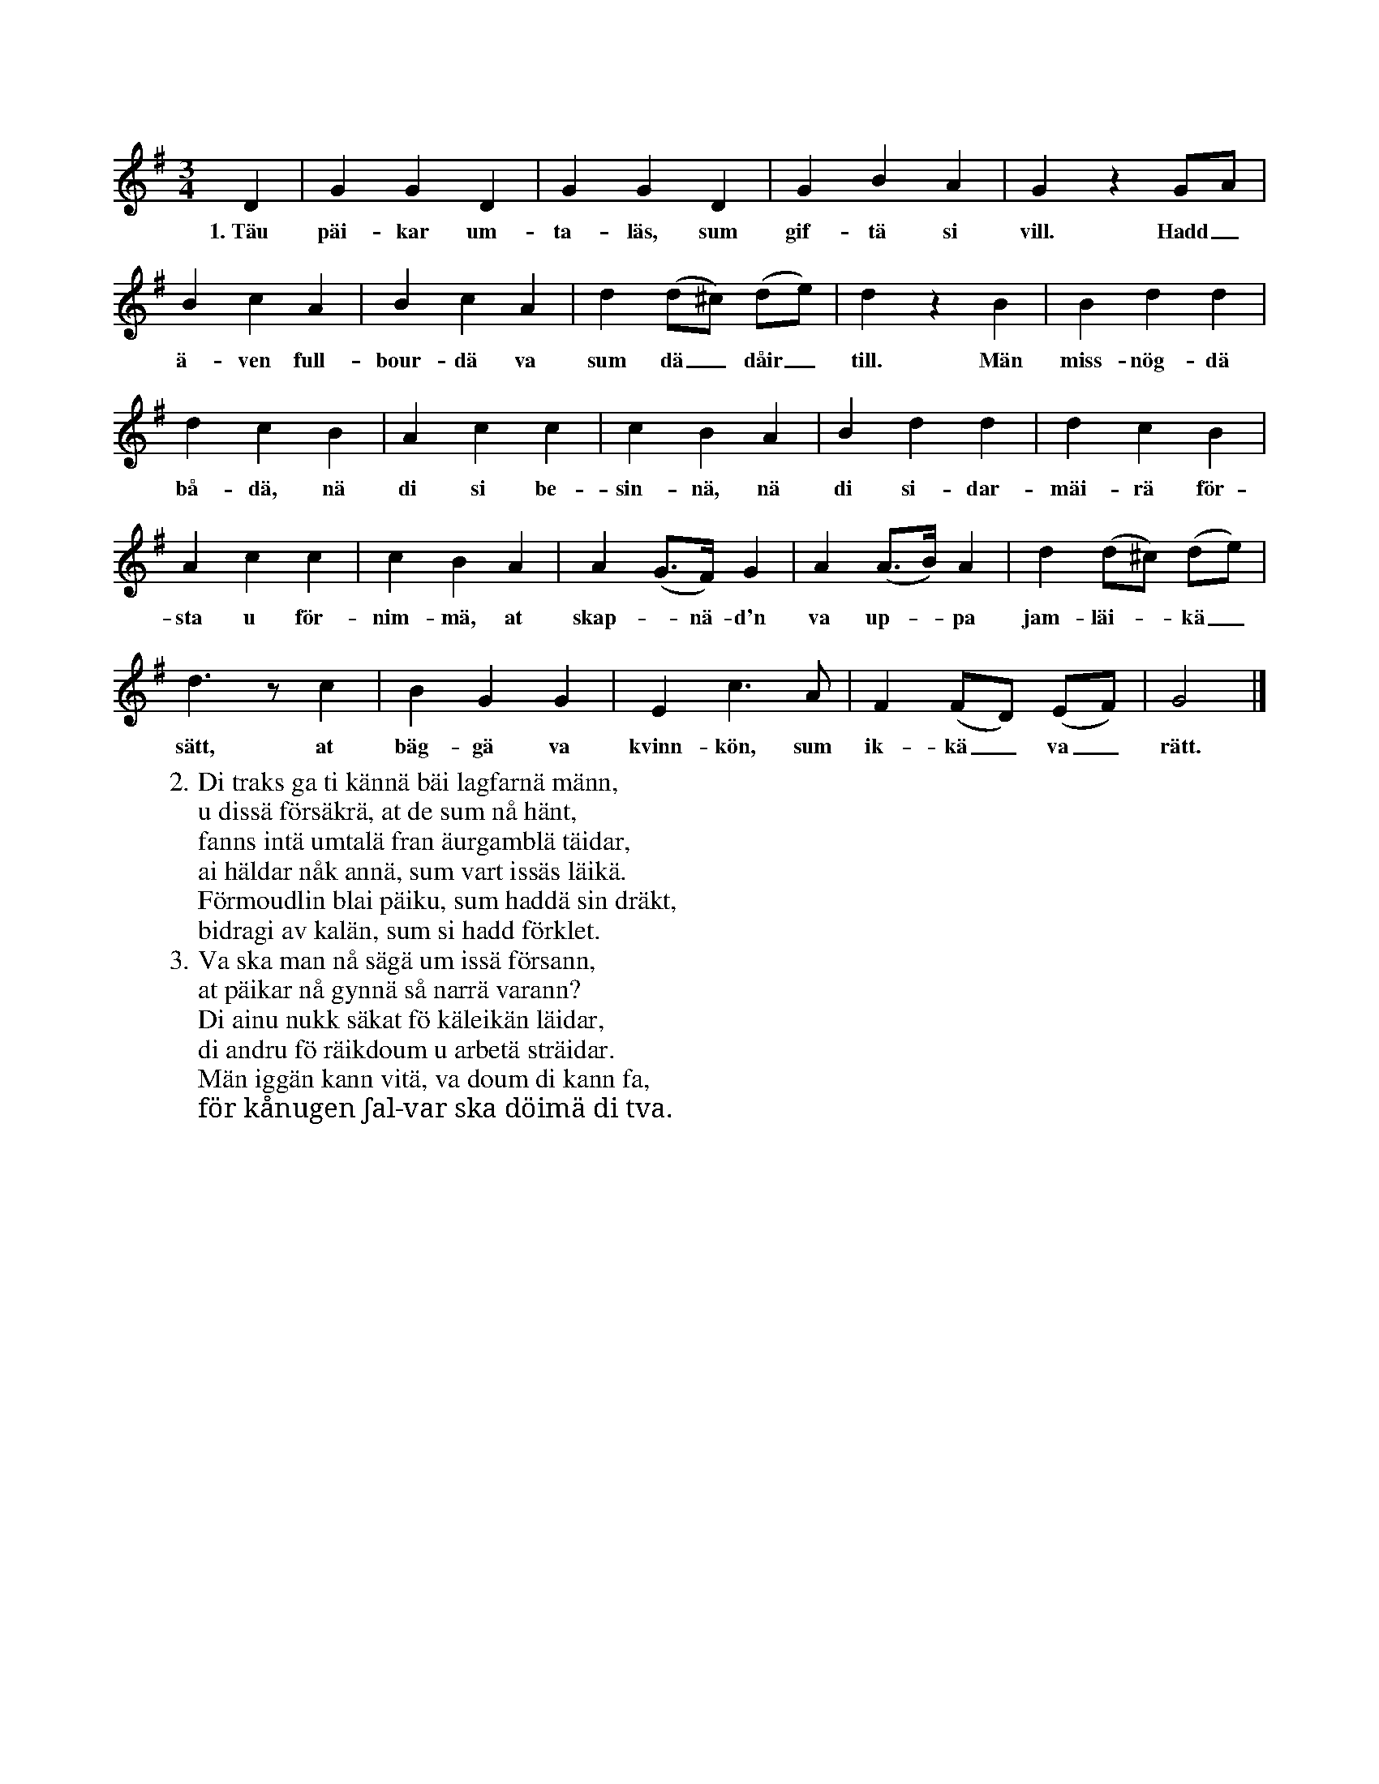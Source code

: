 X:35
S:Efter änkan Hafström, Dala i Burs.
N:Musiken lär ha begagnats till första valsmelodi på Gotland.
M:3/4
L:1/8
K:G
D2|G2 G2 D2|G2 G2 D2|G2 B2 A2|G2 z2 GA|
w:1.~Täu päi-kar um-ta-läs, sum gif-tä si vill. Hadd_
B2 c2 A2|B2 c2 A2|d2 (d^c) (de)|d2 z2 B2|B2 d2 d2|
w:ä-ven full-bour-dä va sum dä_ dåir_ till. Män miss-nög-dä
d2 c2 B2|A2 c2 c2|c2 B2 A2|B2 d2 d2|d2 c2 B2|
w:bå-dä, nä di si be-sin-nä, nä di si-dar-mäi-rä för-
A2 c2 c2|c2 B2 A2|A2 (G>F) G2|A2 (A>B) A2|d2 (d^c) (de)|
w:sta u för-nim-mä, at skap--nä-d'n va up--pa jam-läi--kä_
d3 z c2|B2 G2 G2|E2 c3 A|F2 (FD) (EF)|G4|]
w:sätt, at bäg-gä va kvinn-kön, sum ik-kä_ va_ rätt.
W:2. Di traks ga ti kännä bäi lagfarnä männ,
W:   u dissä försäkrä, at de sum nå hänt,
W:   fanns intä umtalä fran äurgamblä täidar,
W:   ai häldar nåk annä, sum vart issäs läikä.
W:   Förmoudlin blai päiku, sum haddä sin dräkt,
W:   bidragi av kalän, sum si hadd förklet.
W:3. Va ska man nå sägä um issä försann,
W:   at päikar nå gynnä så narrä varann?
W:   Di ainu nukk säkat fö käleikän läidar,
W:   di andru fö räikdoum u arbetä sträidar.
W:   Män iggän kann vitä, va doum di kann fa,
W:   för kånugen ʃal-var ska döimä di tva.
